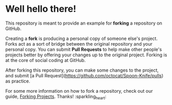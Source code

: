 * Well hello there!

This repository is meant to provide an example for *forking* a repository on GitHub.

Creating a *fork* is producing a personal copy of someone else's project. Forks act as a sort of bridge between the original repository and your personal copy. You can submit *Pull Requests* to help make other people's projects better by offering your changes up to the original project. Forking is at the core of social coding at GitHub.

After forking this repository, you can make some changes to the project, and submit [a Pull Request](https://github.com/octocat/Spoon-Knife/pulls) as practice.

For some more information on how to fork a repository, check out our guide, [[https://docs.github.com/en/pull-requests/collaborating-with-pull-requests/working-with-forks][Forking Projects]]. Thanks! :sparkling_heart:
